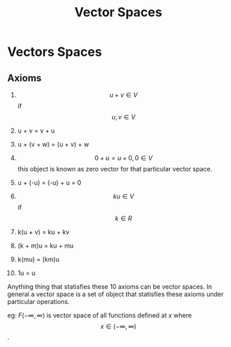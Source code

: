 :PROPERTIES:
:ID:       487dcd40-4ed5-47a3-bddd-2518efe0ffac
:END:
#+title: Vector Spaces

* Vectors Spaces
** Axioms
1. $$u + v \in V$$ if $$ u,v \in V$$

2. u + v = v + u

3. u + (v + w) = (u + v) + w

4. $$ 0 + u = u + 0, 0 \in V $$ this object is known as zero vector for that particular vector space.

5. u + (-u) = (-u) + u = 0

6. $$ ku \in V$$ if $$k \in R$$

7. k(u + v) = ku + kv

8. (k + m)u = ku + mu

9. k(mu) = (km)u

10. 1u = u

Anything thing that statisfies these 10 axioms can be vector spaces. In general a vector space is a set of object that
statisfies these axioms under particular operations.

eg: $F(-\infty,\infty)$ is vector space of all functions defined at $x$ where $$ x \in (-\infty,\infty)$$.
